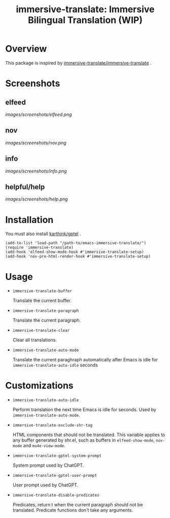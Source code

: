 #+TITLE: immersive-translate: Immersive Bilingual Translation (WIP)
* Overview
This package is inspired by [[https://github.com/immersive-translate/immersive-translate][immersive-translate/immersive-translate]] .
* Screenshots
** elfeed
[[images/screenshots/elfeed.png]]
** nov
[[images/screenshots/nov.png]]
** info
[[images/screenshots/info.png]]
** helpful/help
[[images/screenshots/help.png]]
* Installation
You must also install [[https://github.com/karthink/gptel][karthink/gptel]] .

#+begin_src elisp
  (add-to-list 'load-path "/path-to/emacs-immersive-translate/")
  (require 'immersive-translate)
  (add-hook 'elfeed-show-mode-hook #'immersive-translate-setup)
  (add-hook 'nov-pre-html-render-hook #'immersive-translate-setup)
#+end_src
* Usage
- =immersive-translate-buffer=
  
  Translate the current buffer.

- =immersive-translate-paragraph=

  Translate the current paragraph.

- =immersive-translate-clear=
  
  Clear all translations.

- =immersive-translate-auto-mode=

  Translate the current paraghraph automatically after Emacs is idle for
  =immersive-translate-auto-idle= seconds
* Customizations
- =immersive-translate-auto-idle=

  Perform translation the next time Emacs is idle for seconds. Used by
  =immersive-translate-auto-mode=.

- =immersive-translate-exclude-shr-tag=

  HTML components that should not be translated. This variable applies to any
  buffer generated by shr.el, such as buffers in =elfeed-show-mode=, =nov-mode= and
  =mu4e-view-mode=.

- =immersive-translate-gptel-system-prompt=
  
  System prompt used by ChatGPT.

- =immersive-translate-gptel-user-prompt=
  
  User prompt used by ChatGPT.

- =immersive-translate-disable-predicates=
  
  Predicates, return t when the current paragraph should not be translated.
  Predicate functions don't take any arguments.

